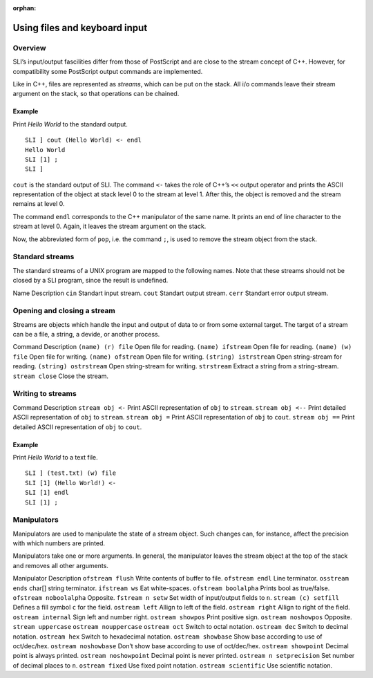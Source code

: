 :orphan:

.. _files_keyboard_sli:

Using files and keyboard input
==============================

Overview
--------

SLI’s input/output fascilities differ from those of PostScript and are
close to the stream concept of C++. However, for compatibility some
PostScript output commands are implemented.

Like in C++, files are represented as *streams*, which can be put on the
stack. All i/o commands leave their stream argument on the stack, so
that operations can be chained.

Example
~~~~~~~

Print *Hello World* to the standard output.

::

   SLI ] cout (Hello World) <- endl
   Hello World
   SLI [1] ;
   SLI ]

``cout`` is the standard output of SLI. The command ``<-`` takes the
role of C++’s ``<<`` output operator and prints the ASCII representation
of the object at stack level 0 to the stream at level 1. After this, the
object is removed and the stream remains at level 0.

The command ``endl`` corresponds to the C++ manipulator of the same
name. It prints an end of line character to the stream at level 0.
Again, it leaves the stream argument on the stack.

Now, the abbreviated form of ``pop``, i.e. the command ``;``, is used to
remove the stream object from the stack.

Standard streams
----------------

The standard streams of a UNIX program are mapped to the following
names. Note that these streams should not be closed by a SLI program,
since the result is undefined.

Name Description ``cin`` Standart input stream. ``cout`` Standart output
stream. ``cerr`` Standart error output stream.

Opening and closing a stream
----------------------------

Streams are objects which handle the input and output of data to or from
some external target. The target of a stream can be a file, a string, a
devide, or another process.

Command Description ``(name) (r) file`` Open file for reading.
``(name) ifstream`` Open file for reading. ``(name) (w) file`` Open file
for writing. ``(name) ofstream`` Open file for writing.
``(string) istrstream`` Open string-stream for reading.
``(string) ostrstream`` Open string-stream for writing. ``strstream``
Extract a string from a string-stream. ``stream close`` Close the
stream.

Writing to streams
------------------

Command Description ``stream obj <-`` Print ASCII representation of
``obj`` to ``stream``. ``stream obj <--`` Print detailed ASCII
representation of ``obj`` to ``stream``. ``stream obj =`` Print ASCII
representation of ``obj`` to ``cout``. ``stream obj ==`` Print detailed
ASCII representation of ``obj`` to ``cout``.

.. _example-1:

Example
~~~~~~~

Print *Hello World* to a text file.

::

   SLI ] (test.txt) (w) file
   SLI [1] (Hello World!) <-
   SLI [1] endl
   SLI [1] ;

Manipulators
------------

Manipulators are used to manipulate the state of a stream object. Such
changes can, for instance, affect the precision with which numbers are
printed.

Manipulators take one or more arguments. In general, the manipulator
leaves the stream object at the top of the stack and removes all other
arguments.

Manipulator Description ``ofstream flush`` Write contents of buffer to
file. ``ofstream endl`` Line terminator. ``osstream ends`` char[] string
terminator. ``ifstream ws`` Eat white-spaces. ``ofstream boolalpha``
Prints bool as true/false. ``ofstream noboolalpha`` Opposite.
``fstream n setw`` Set width of input/output fields to ``n``.
``stream (c) setfill`` Defines a fill symbol ``c`` for the field.
``ostream left`` Allign to left of the field. ``ostream right`` Allign
to right of the field. ``ostream internal`` Sign left and number right.
``ostream showpos`` Print positive sign. ``ostream noshowpos`` Opposite.
``stream uppercase`` ``ostream nouppercase`` ``ostream oct`` Switch to
octal notation. ``ostream dec`` Switch to decimal notation.
``ostream hex`` Switch to hexadecimal notation. ``ostream showbase``
Show base according to use of oct/dec/hex. ``ostream noshowbase`` Don’t
show base according to use of oct/dec/hex. ``ostream showpoint`` Decimal
point is always printed. ``ostream noshowpoint`` Decimal point is never
printed. ``ostream n setprecision`` Set number of decimal places to
``n``. ``ostream fixed`` Use fixed point notation.
``ostream scientific`` Use scientific notation.
